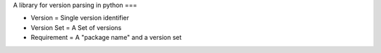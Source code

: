 A library for version parsing in python
===

- Version = Single version identifier

- Version Set = A Set of versions

- Requirement = A "package name" and a version set

